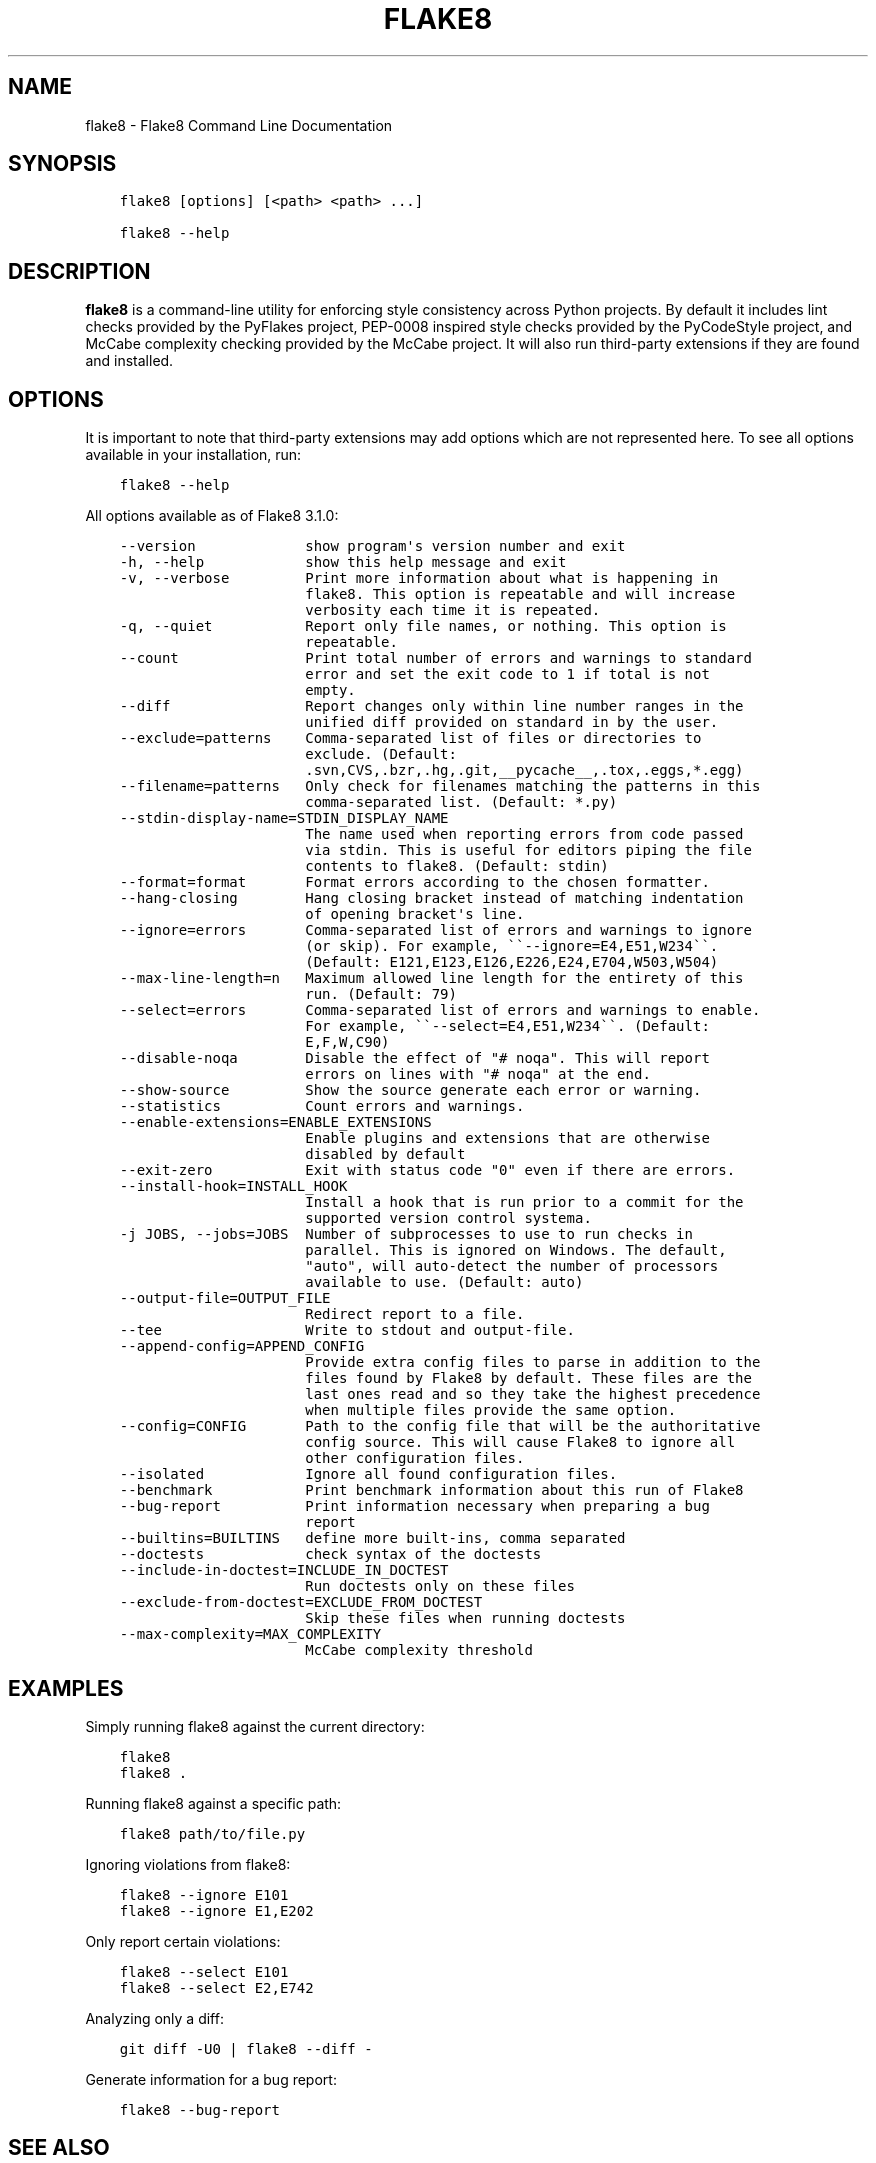 .\" Man page generated from reStructuredText.
.
.TH "FLAKE8" "1" "Nov 14, 2016" "3.0.4" "flake8"
.SH NAME
flake8 \- Flake8 Command Line Documentation
.
.nr rst2man-indent-level 0
.
.de1 rstReportMargin
\\$1 \\n[an-margin]
level \\n[rst2man-indent-level]
level margin: \\n[rst2man-indent\\n[rst2man-indent-level]]
-
\\n[rst2man-indent0]
\\n[rst2man-indent1]
\\n[rst2man-indent2]
..
.de1 INDENT
.\" .rstReportMargin pre:
. RS \\$1
. nr rst2man-indent\\n[rst2man-indent-level] \\n[an-margin]
. nr rst2man-indent-level +1
.\" .rstReportMargin post:
..
.de UNINDENT
. RE
.\" indent \\n[an-margin]
.\" old: \\n[rst2man-indent\\n[rst2man-indent-level]]
.nr rst2man-indent-level -1
.\" new: \\n[rst2man-indent\\n[rst2man-indent-level]]
.in \\n[rst2man-indent\\n[rst2man-indent-level]]u
..
.SH SYNOPSIS
.INDENT 0.0
.INDENT 3.5
.sp
.nf
.ft C
flake8 [options] [<path> <path> ...]

flake8 \-\-help
.ft P
.fi
.UNINDENT
.UNINDENT
.SH DESCRIPTION
.sp
\fBflake8\fP is a command\-line utility for enforcing style consistency across
Python projects. By default it includes lint checks provided by the PyFlakes
project, PEP\-0008 inspired style checks provided by the PyCodeStyle project,
and McCabe complexity checking provided by the McCabe project. It will also
run third\-party extensions if they are found and installed.
.SH OPTIONS
.sp
It is important to note that third\-party extensions may add options which are
not represented here. To see all options available in your installation, run:
.INDENT 0.0
.INDENT 3.5
.sp
.nf
.ft C
flake8 \-\-help
.ft P
.fi
.UNINDENT
.UNINDENT
.sp
All options available as of Flake8 3.1.0:
.INDENT 0.0
.INDENT 3.5
.sp
.nf
.ft C
\-\-version             show program\(aqs version number and exit
\-h, \-\-help            show this help message and exit
\-v, \-\-verbose         Print more information about what is happening in
                      flake8. This option is repeatable and will increase
                      verbosity each time it is repeated.
\-q, \-\-quiet           Report only file names, or nothing. This option is
                      repeatable.
\-\-count               Print total number of errors and warnings to standard
                      error and set the exit code to 1 if total is not
                      empty.
\-\-diff                Report changes only within line number ranges in the
                      unified diff provided on standard in by the user.
\-\-exclude=patterns    Comma\-separated list of files or directories to
                      exclude. (Default:
                      .svn,CVS,.bzr,.hg,.git,__pycache__,.tox,.eggs,*.egg)
\-\-filename=patterns   Only check for filenames matching the patterns in this
                      comma\-separated list. (Default: *.py)
\-\-stdin\-display\-name=STDIN_DISPLAY_NAME
                      The name used when reporting errors from code passed
                      via stdin. This is useful for editors piping the file
                      contents to flake8. (Default: stdin)
\-\-format=format       Format errors according to the chosen formatter.
\-\-hang\-closing        Hang closing bracket instead of matching indentation
                      of opening bracket\(aqs line.
\-\-ignore=errors       Comma\-separated list of errors and warnings to ignore
                      (or skip). For example, \(ga\(ga\-\-ignore=E4,E51,W234\(ga\(ga.
                      (Default: E121,E123,E126,E226,E24,E704,W503,W504)
\-\-max\-line\-length=n   Maximum allowed line length for the entirety of this
                      run. (Default: 79)
\-\-select=errors       Comma\-separated list of errors and warnings to enable.
                      For example, \(ga\(ga\-\-select=E4,E51,W234\(ga\(ga. (Default:
                      E,F,W,C90)
\-\-disable\-noqa        Disable the effect of "# noqa". This will report
                      errors on lines with "# noqa" at the end.
\-\-show\-source         Show the source generate each error or warning.
\-\-statistics          Count errors and warnings.
\-\-enable\-extensions=ENABLE_EXTENSIONS
                      Enable plugins and extensions that are otherwise
                      disabled by default
\-\-exit\-zero           Exit with status code "0" even if there are errors.
\-\-install\-hook=INSTALL_HOOK
                      Install a hook that is run prior to a commit for the
                      supported version control systema.
\-j JOBS, \-\-jobs=JOBS  Number of subprocesses to use to run checks in
                      parallel. This is ignored on Windows. The default,
                      "auto", will auto\-detect the number of processors
                      available to use. (Default: auto)
\-\-output\-file=OUTPUT_FILE
                      Redirect report to a file.
\-\-tee                 Write to stdout and output\-file.
\-\-append\-config=APPEND_CONFIG
                      Provide extra config files to parse in addition to the
                      files found by Flake8 by default. These files are the
                      last ones read and so they take the highest precedence
                      when multiple files provide the same option.
\-\-config=CONFIG       Path to the config file that will be the authoritative
                      config source. This will cause Flake8 to ignore all
                      other configuration files.
\-\-isolated            Ignore all found configuration files.
\-\-benchmark           Print benchmark information about this run of Flake8
\-\-bug\-report          Print information necessary when preparing a bug
                      report
\-\-builtins=BUILTINS   define more built\-ins, comma separated
\-\-doctests            check syntax of the doctests
\-\-include\-in\-doctest=INCLUDE_IN_DOCTEST
                      Run doctests only on these files
\-\-exclude\-from\-doctest=EXCLUDE_FROM_DOCTEST
                      Skip these files when running doctests
\-\-max\-complexity=MAX_COMPLEXITY
                      McCabe complexity threshold
.ft P
.fi
.UNINDENT
.UNINDENT
.SH EXAMPLES
.sp
Simply running flake8 against the current directory:
.INDENT 0.0
.INDENT 3.5
.sp
.nf
.ft C
flake8
flake8 .
.ft P
.fi
.UNINDENT
.UNINDENT
.sp
Running flake8 against a specific path:
.INDENT 0.0
.INDENT 3.5
.sp
.nf
.ft C
flake8 path/to/file.py
.ft P
.fi
.UNINDENT
.UNINDENT
.sp
Ignoring violations from flake8:
.INDENT 0.0
.INDENT 3.5
.sp
.nf
.ft C
flake8 \-\-ignore E101
flake8 \-\-ignore E1,E202
.ft P
.fi
.UNINDENT
.UNINDENT
.sp
Only report certain violations:
.INDENT 0.0
.INDENT 3.5
.sp
.nf
.ft C
flake8 \-\-select E101
flake8 \-\-select E2,E742
.ft P
.fi
.UNINDENT
.UNINDENT
.sp
Analyzing only a diff:
.INDENT 0.0
.INDENT 3.5
.sp
.nf
.ft C
git diff \-U0 | flake8 \-\-diff \-
.ft P
.fi
.UNINDENT
.UNINDENT
.sp
Generate information for a bug report:
.INDENT 0.0
.INDENT 3.5
.sp
.nf
.ft C
flake8 \-\-bug\-report
.ft P
.fi
.UNINDENT
.UNINDENT
.SH SEE ALSO
.sp
Flake8 documentation: \fI\%http://flake8.pycqa.org\fP
.sp
Flake8 Options and Examples: \fI\%http://flake8.pycqa.org/en/latest/user/options.html\fP
.sp
PyCodeStyle documentation: \fI\%http://pycodestyle.pycqa.org\fP
.sp
PyFlakes: \fI\%https://github.com/pycqa/pyflakes\fP
.sp
McCabe: \fI\%https://github.com/pycqa/mccabe\fP
.SH BUGS
.sp
Please report all bugs to \fI\%https://gitlab.com/pycqa/flake8\fP
.SH AUTHOR
Ian Cordasco
.SH COPYRIGHT
2016, Ian Cordasco
.\" Generated by docutils manpage writer.
.
